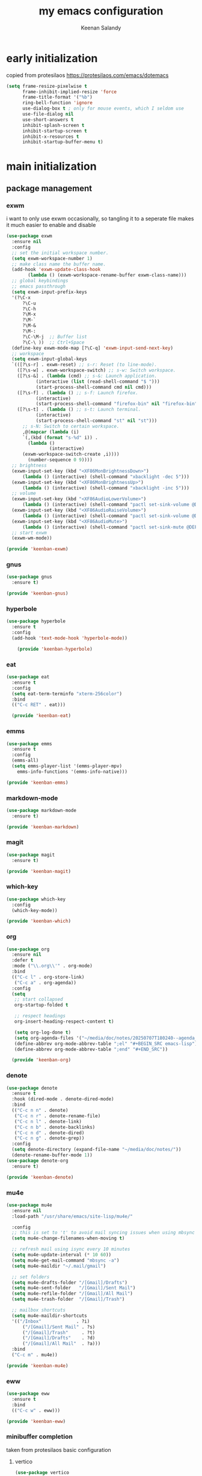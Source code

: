 #+title: my emacs configuration
#+author: Keenan Salandy
#+PROPERTY: header-args :tangle yes :mkdirp yes
* early initialization
copied from protesilaos
https://protesilaos.com/emacs/dotemacs
#+BEGIN_SRC emacs-lisp :tangle early-init.el
(setq frame-resize-pixelwise t
      frame-inhibit-implied-resize 'force
      frame-title-format '("%b")
      ring-bell-function 'ignore
      use-dialog-box t ; only for mouse events, which I seldom use
      use-file-dialog nil
      use-short-answers t
      inhibit-splash-screen t
      inhibit-startup-screen t
      inhibit-x-resources t
      inhibit-startup-buffer-menu t)
#+END_SRC
* main initialization
** package management
*** exwm
i want to only use exwm occasionally, so tangling it to a seperate file makes it much easier to enable and disable
#+BEGIN_SRC emacs-lisp :tangle keenban/keenban-exwm.el
  (use-package exwm
    :ensure nil
    :config
    ;; set the initial workspace number.
    (setq exwm-workspace-number 1)
    ;; make class name the buffer name.
    (add-hook 'exwm-update-class-hook
	      (lambda () (exwm-workspace-rename-buffer exwm-class-name)))
    ;; global keybindings
    ;; emacs passthrough
    (setq exwm-input-prefix-keys
  	'(?\C-x
	    ?\C-u
	    ?\C-h
	    ?\M-x
	    ?\M-`
	    ?\M-&
	    ?\M-:
	    ?\C-\M-j  ;; Buffer list
	    ?\C-\ ))  ;; Ctrl+Space
    (define-key exwm-mode-map [?\C-q] 'exwm-input-send-next-key)
    ;; workspace
    (setq exwm-input-global-keys
  	`(([?\s-r] . exwm-reset) ;; s-r: Reset (to line-mode).
  	  ([?\s-w] . exwm-workspace-switch) ;; s-w: Switch workspace.
  	  ([?\s-&] . (lambda (cmd) ;; s-&: Launch application.
			 (interactive (list (read-shell-command "$ ")))
			 (start-process-shell-command cmd nil cmd)))
  	  ([?\s-f] . (lambda () ;; s-f: Launch firefox.
			 (interactive)
			 (start-process-shell-command "firefox-bin" nil "firefox-bin")))
  	  ([?\s-t] . (lambda () ;; s-t: Launch terminal.
			 (interactive)
			 (start-process-shell-command "st" nil "st")))
	    ;; s-N: Switch to certain workspace.
	    ,@(mapcar (lambda (i)
		`(,(kbd (format "s-%d" i)) .
	      (lambda ()
				  (interactive)
		(exwm-workspace-switch-create ,i))))
	      (number-sequence 0 9))))
    ;; brightness
    (exwm-input-set-key (kbd "<XF86MonBrightnessDown>")
		(lambda () (interactive) (shell-command "xbacklight -dec 5")))
    (exwm-input-set-key (kbd "<XF86MonBrightnessUp>")
		(lambda () (interactive) (shell-command "xbacklight -inc 5")))
    ;; volume
    (exwm-input-set-key (kbd "<XF86AudioLowerVolume>")
		(lambda () (interactive) (shell-command "pactl set-sink-volume @DEFAULT_SINK@ -5%")))
    (exwm-input-set-key (kbd "<XF86AudioRaiseVolume>")
		(lambda () (interactive) (shell-command "pactl set-sink-volume @DEFAULT_SINK@ +5%")))
    (exwm-input-set-key (kbd "<XF86AudioMute>")
		(lambda () (interactive) (shell-command "pactl set-sink-mute @DEFAULT_SINK@ toggle")))
    ;; start exwm
    (exwm-wm-mode))

  (provide 'keenban-exwm)
#+END_SRC
*** gnus
#+BEGIN_SRC emacs-lisp :tangle keenban/keenban-gnus.el
  (use-package gnus
    :ensure t)

  (provide 'keenban-gnus)
#+END_SRC
*** hyperbole
#+BEGIN_SRC emacs-lisp :tangle keenban/keenban-hyperbole.el
  (use-package hyperbole
    :ensure t
    :config
    (add-hook 'text-mode-hook 'hyperbole-mode))

      (provide 'keenban-hyperbole)
#+END_SRC
*** eat
#+BEGIN_SRC emacs-lisp :tangle keenban/keenban-eat.el
  (use-package eat
    :ensure t
    :config
    (setq eat-term-terminfo "xterm-256color")
    :bind
    (("C-c RET" . eat)))

    (provide 'keenban-eat)
#+END_SRC
*** emms
#+BEGIN_SRC emacs-lisp :tangle keenban/keenban-emms.el
  (use-package emms
    :ensure t
    :config
    (emms-all)
    (setq emms-player-list '(emms-player-mpv)
	  emms-info-functions '(emms-info-native)))

  (provide 'keenban-emms)
#+END_SRC
*** markdown-mode
#+BEGIN_SRC emacs-lisp :tangle keenban/keenban-markdown.el
  (use-package markdown-mode
    :ensure t)

  (provide 'keenban-markdown)
#+END_SRC
*** magit
#+BEGIN_SRC emacs-lisp :tangle keenban/keenban-magit.el
  (use-package magit
    :ensure t)

  (provide 'keenban-magit)
#+END_SRC
*** which-key
#+BEGIN_SRC emacs-lisp :tangle keenban/keenban-which.el
  (use-package which-key
    :config
    (which-key-mode))

  (provide 'keenban-which)
#+END_SRC
*** org
#+BEGIN_SRC emacs-lisp :tangle keenban/keenban-org.el
  (use-package org
    :ensure nil
    :defer t
    :mode ("\\.org\\'" . org-mode)
    :bind
    (("C-c l" . org-store-link)
     ("C-c a" . org-agenda))
    :config
    (setq
     ;; start collapsed
     org-startup-folded t

     ;; respect headings
     org-insert-heading-respect-content t)

     (setq org-log-done t)
     (setq org-agenda-files '("~/media/doc/notes/20250707T180240--agenda__agenda.org"))
     (define-abbrev org-mode-abbrev-table ";el" "#+BEGIN_SRC emacs-lisp")
     (define-abbrev org-mode-abbrev-table ";end" "#+END_SRC"))

    (provide 'keenban-org)
#+END_SRC
*** denote
#+BEGIN_SRC emacs-lisp :tangle keenban/keenban-denote.el
  (use-package denote
    :ensure t
    :hook (dired-mode . denote-dired-mode)
    :bind
    (("C-c n n" . denote)
     ("C-c n r" . denote-rename-file)
     ("C-c n l" . denote-link)
     ("C-c n b" . denote-backlinks)
     ("C-c n d" . denote-dired)
     ("C-c n g" . denote-grep))
    :config
    (setq denote-directory (expand-file-name "~/media/doc/notes/"))
    (denote-rename-buffer-mode 1))
  (use-package denote-org
    :ensure t)

  (provide 'keenban-denote)
#+END_SRC
*** mu4e
#+BEGIN_SRC emacs-lisp :tangle keenban/keenban-mu4e.el
  (use-package mu4e
    :ensure nil
    :load-path "/usr/share/emacs/site-lisp/mu4e/"

    :config
    ;; this is set to 't' to avoid mail syncing issues when using mbsync
    (setq mu4e-change-filenames-when-moving t)

    ;; refresh mail using isync every 10 minutes
    (setq mu4e-update-interval (* 10 60))
    (setq mu4e-get-mail-command "mbsync -a")
    (setq mu4e-maildir "~/.mail/gmail")

    ;; set folders
    (setq mu4e-drafts-folder "/[Gmail]/Drafts")
    (setq mu4e-sent-folder   "/[Gmail]/Sent Mail")
    (setq mu4e-refile-folder "/[Gmail]/All Mail")
    (setq mu4e-trash-folder  "/[Gmail]/Trash")

    ;; mailbox shortcuts
    (setq mu4e-maildir-shortcuts
  	'(("/Inbox"             . ?i)
	    ("/[Gmail]/Sent Mail" . ?s)
	    ("/[Gmail]/Trash"     . ?t)
	    ("/[Gmail]/Drafts"    . ?d)
	    ("/[Gmail]/All Mail"  . ?a)))
    :bind
    ("C-c m" . mu4e))

  (provide 'keenban-mu4e)
#+END_SRC
*** eww
#+BEGIN_SRC emacs-lisp :tangle keenban/keenban-eww.el
  (use-package eww
    :ensure t
    :bind
    (("C-c w" . eww)))

  (provide 'keenban-eww)
#+END_SRC
*** minibuffer completion
taken from protesilaos basic configuration
**** vertico
#+BEGIN_SRC emacs-lisp :tangle keenban/keenban-minibuffer.el
  (use-package vertico
    :ensure t
    :hook (after-init . vertico-mode))
#+END_SRC
**** marginalia
#+BEGIN_SRC emacs-lisp :tangle keenban/keenban-minibuffer.el
  (use-package marginalia
    :ensure t
    :hook (after-init . marginalia-mode))
#+END_SRC
**** orderless
#+BEGIN_SRC emacs-lisp :tangle keenban/keenban-minibuffer.el
  (use-package orderless
    :ensure t
    :config
    (setq completion-styles '(orderless basic))
    (setq completion-category-defaults nil)
    (setq completion-category-overrides nil))
#+END_SRC
**** savehist
#+BEGIN_SRC emacs-lisp :tangle keenban/keenban-minibuffer.el
  (use-package savehist
    :ensure nil ; it is built-in
    :hook (after-init . savehist-mode))
#+END_SRC
**** provide
#+BEGIN_SRC emacs-lisp :tangle keenban/keenban-minibuffer.el
  (provide 'keenban-minibuffer)
#+END_SRC
** custom packages
*** quick edit
first, define functions to open important files
#+BEGIN_SRC emacs-lisp :tangle keenban/keenban-edit.el
  (defun open-init-file () (interactive) (find-file user-init-file))
  (defun open-xinitrc () (interactive) (find-file "~/.xinitrc"))
  (defun open-bashrc () (interactive) (find-file "~/.bashrc"))
#+END_SRC
now set keybindings to execute these functions
#+BEGIN_SRC emacs-lisp :tangle keenban/keenban-edit.el
  (global-set-key (kbd "C-c e i") 'open-init-file)
  (global-set-key (kbd "C-c e x") 'open-xinitrc)
  (global-set-key (kbd "C-c e b") 'open-bashrc)
#+END_SRC
now provide
#+BEGIN_SRC emacs-lisp :tangle keenban/keenban-edit.el
    (provide 'keenban-edit)
#+END_SRC
** general configuration
*** custom file
#+BEGIN_SRC emacs-lisp :tangle init.el
  (setq custom-file (expand-file-name "~/.emacs.d/custom.el"))
  (load custom-file)
#+END_SRC
*** keybinds
#+BEGIN_SRC emacs-lisp :tangle init.el
  ;; taken from mastering emacs
  (global-set-key (kbd "M-o") 'other-window)
  (global-set-key [remap list-buffers] 'ibuffer)
  (global-set-key (kbd "C-c r") 'eval-region)
#+END_SRC
*** variables
#+BEGIN_SRC emacs-lisp :tangle init.el
  (setq-default dired-listing-switches "--all --color=auto --human-readable -l")
#+END_SRC
*** disable backups and lockfiles
from protesilaos

By default, Emacs tries to lock down files so that they are not
modified by other programs. It also keeps backups. These are features
I do not need because (i) if I am ever modifying my files externally,
then I know what I am doing and (ii) all the files I care about are
either under version control or backed up to a flash drive.

#+begin_src emacs-lisp :tangle "init.el"
(setq make-backup-files nil)
(setq backup-inhibited nil) ; Not sure if needed, given `make-backup-files'
(setq create-lockfiles nil)
#+end_src
*** load modules
#+BEGIN_SRC emacs-lisp :tangle init.el
  ;; add custom module directory to load path
  (add-to-list 'load-path (expand-file-name "~/.emacs.d/keenban/"))
#+END_SRC
#+BEGIN_SRC emacs-lisp :tangle init.el
  ;; load files from custom directory
  (require 'keenban-hyperbole)
  (require 'keenban-eat)
  (require 'keenban-emms)
  (require 'keenban-markdown)
  (require 'keenban-yasnippet)
  (require 'keenban-vertico)
  (require 'keenban-magit)
  (require 'keenban-which)
  (require 'keenban-org)
  (require 'keenban-denote)
  (require 'keenban-mu4e)
  (require 'keenban-eww)
  (require 'keenban-edit)
  (require 'keenban-gnus)
  (require 'keenban-minibuffer)
  (require 'keenban-scroll)
#+END_SRC

*** faces
#+BEGIN_SRC emacs-lisp :tangle init.el
  (set-frame-font "JetBrains Mono 16" nil t)
#+END_SRC
